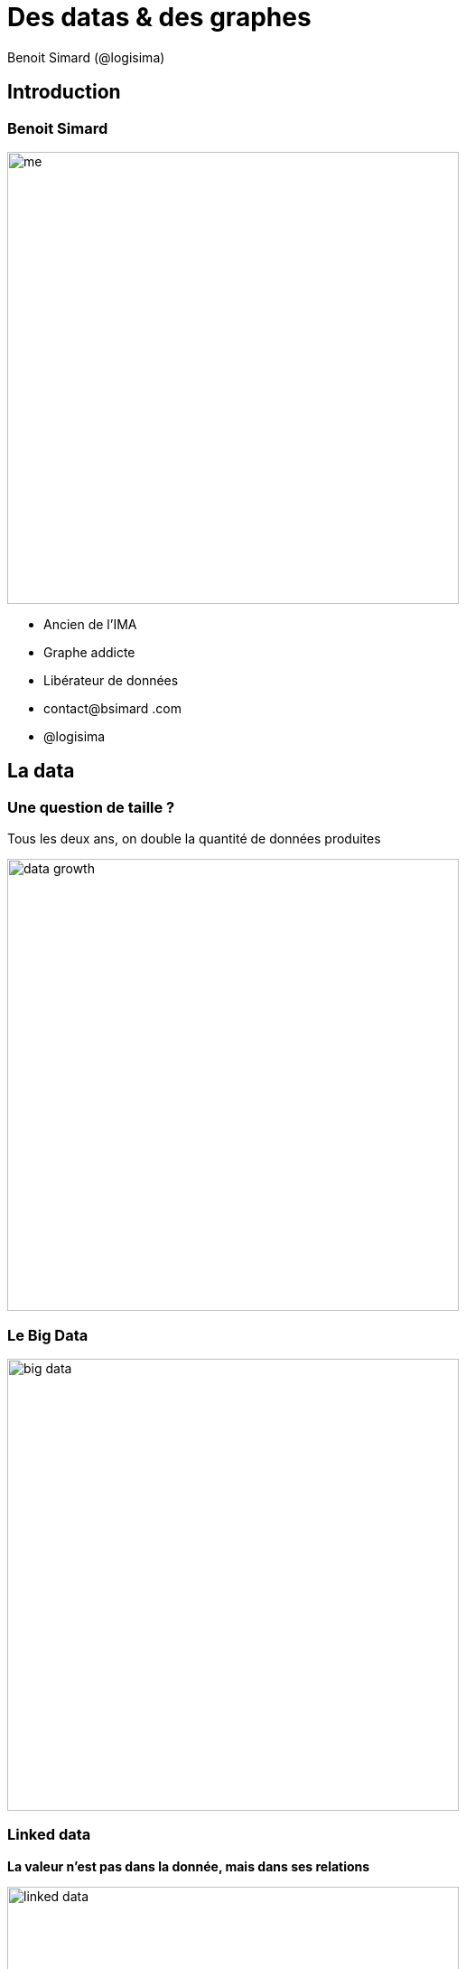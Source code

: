:revealjs_width: '100%'
:revealjs_customtheme: ../themes/neo4j/style/main.css
:author: Benoit Simard (@logisima)

= Des datas & des graphes

== Introduction

[class="split5050"]
=== Benoit Simard

image::assets/me.JPG[height=500]

* Ancien de l'IMA
* Graphe addicte
* Libérateur de données
* contact@bsimard .com
* @logisima

== La data

=== Une question de taille ?

Tous les deux ans, on double la quantité de données produites

image::assets/data-growth.jpg[height=500]

=== Le Big Data

image::assets/big-data.png[height=500]

=== Linked data

**La valeur n'est pas dans la donnée, mais dans ses relations**

image::assets/linked-data.png[height=500]

=== Le processing

complexity = f(size, **connectivité**)

image::assets/processing-time.png[height=500]

__A quand les ordinateurs quantiques ?__

== Les bases de données

=== Les bases relationnelles

* Existent depuis les années 80
* Base ACID
* Gèrent les relations
* Données très structurées
* Peux stocker de grosse volumétrie (plusieurs To)
* Théorie des ensembles

http://www.postgresqlfr.org/temoignages:le_bon_coin 
 
(3To de données - 1To RAM - 160 cores)

=== ACID

image::assets/acid.png[height=500]

=== La mouvance NoSQL

image::assets/nosql-graph.png[height=500]

=== Le monde ensembliste

**Les relations sont calculés => dans le pire des cas cela revient à faire un produit cartésian des tables**

image::assets/sql-joins.jpg[height=500]

=== Les bases graphes

**Les relations sont persistés sur le disque, le travail est local**

image::assets/db-graph.png[height=500]

=== Performance

Parfait pour :
 * les données/requêtes connectées
 * le temps-réel

image::assets/graph-vs-sql-time.jpg[]

== Qui s'en sert ?

=== Google

Google est devenu le premier moteur de recherche grâce à son algorithme basé sur les graphes : *le page rank*

image::assets/search-engines.jpg[height=500]

=== TF / IDF

**Terme frequency :**  Nombre de fois que le mot apparaît dans un document +
**Inverse Document Frequency :** Nombre de fois que le mot apparait dans un ensemble de document

image::assets/tf-idf.jpg[height=500]

=== Invisible touch

image::assets/seo-invisible-text.jpg[height=500]

=== Page Rank

**Cartographie thématique du web**

image::assets/PageRank.png[height=500]


== Recommendation

=== Moteur de recommandation en temps réel

Des réseaux sociaux, à la vente au détail, de service ou dans le secteur des médias, la recommandation est partout !

**Objectif :** offrir une recommandation en temps réel, hautement ciblés et contextuelles afin quelle soit pertinentes pour l'utilisateur

image::assets/recommandation.png[]


=== Filtrage collaboratif

Le système est simple : trouver des personnes qui me ressemblent, et voir ce qu'elles ont fait et que je n'ai pas fait

**Les amis de mes amis avec lesquels je ne suis pas ami**

=== Meetic

image::assets/meetic-graph.png[]

== La detection de fraude

=== Les panama papers

C'est la plus large fuite de données de l'histoire, et de loin !

image::assets/amount_of_data.png[width=800]

=== L'opacité

Ajouter un maximum d'intermédiaire pour rendre le plus opaque possible (holding + offshore).

image::assets/offshore.jpg[width=800]

=== C'est du graph !

image::assets/linkurious.png[width=800]

__Il faut suivre les petits cailloux__

== Le routing

=== Ebay Now !

**La livraison en moins de deux heures !**

image::assets/ebay2.png[width=800]

__Même principe qu'Uber pool__

== Graphs are everywhere !

=== Les cas d'utilisation

image::assets/customer.jpg[height=800]


=== un est tout, tout est un

**Le monde est connecté**

image::assets/world-graph.png[height=600]

== Merci

=== Des questions ?

image::assets/questions.png[]
